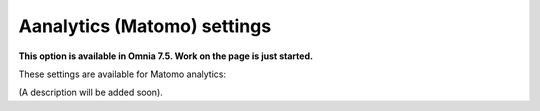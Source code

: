 Aanalytics (Matomo) settings
=============================================

**This option is available in Omnia 7.5. Work on the page is just started.**

These settings are available for Matomo analytics:

.. image:: analytics-matomo-settings.png

(A description will be added soon).











